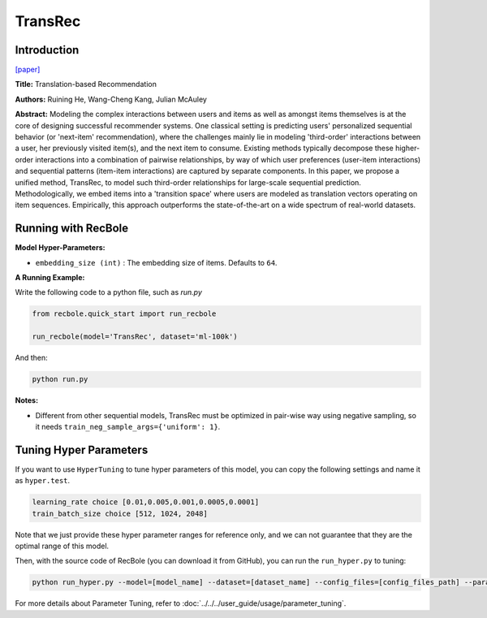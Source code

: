 TransRec
===========

Introduction
---------------------

`[paper] <https://dl.acm.org/doi/10.1145/3109859.3109882>`_

**Title:** Translation-based Recommendation

**Authors:** Ruining He, Wang-Cheng Kang, Julian McAuley

**Abstract:**  Modeling the complex interactions between users and items as well
as amongst items themselves is at the core of designing successful recommender systems.
One classical setting is predicting users' personalized sequential behavior (or 'next-item'
recommendation), where the challenges mainly lie in modeling 'third-order' interactions
between a user, her previously visited item(s), and the next item to consume. Existing
methods typically decompose these higher-order interactions into a combination
of pairwise relationships, by way of which user preferences (user-item interactions)
and sequential patterns (item-item interactions) are captured by separate components.
In this paper, we propose a unified method, TransRec, to model such third-order relationships
for large-scale sequential prediction. Methodologically, we embed items into a
'transition space' where users are modeled as translation vectors operating on
item sequences. Empirically, this approach outperforms the state-of-the-art on
a wide spectrum of real-world datasets.

.. image:: ../../../asset/transrec.png
    :width: 500
    :align: center

Running with RecBole
-------------------------

**Model Hyper-Parameters:**

- ``embedding_size (int)`` : The embedding size of items. Defaults to ``64``.

**A Running Example:**

Write the following code to a python file, such as `run.py`

.. code:: python

   from recbole.quick_start import run_recbole

   run_recbole(model='TransRec', dataset='ml-100k')

And then:

.. code:: bash

   python run.py

**Notes:**

- Different from other sequential models, TransRec must be optimized in pair-wise way using negative sampling, so it needs ``train_neg_sample_args={'uniform': 1}``.

Tuning Hyper Parameters
-------------------------

If you want to use ``HyperTuning`` to tune hyper parameters of this model, you can copy the following settings and name it as ``hyper.test``.

.. code:: bash

   learning_rate choice [0.01,0.005,0.001,0.0005,0.0001]
   train_batch_size choice [512, 1024, 2048]

Note that we just provide these hyper parameter ranges for reference only, and we can not guarantee that they are the optimal range of this model.

Then, with the source code of RecBole (you can download it from GitHub), you can run the ``run_hyper.py`` to tuning:

.. code:: bash

	python run_hyper.py --model=[model_name] --dataset=[dataset_name] --config_files=[config_files_path] --params_file=hyper.test

For more details about Parameter Tuning, refer to :doc:`../../../user_guide/usage/parameter_tuning`.
